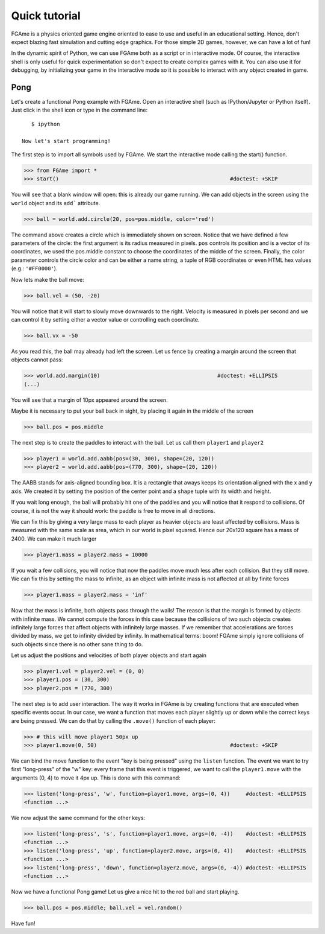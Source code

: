 ==============
Quick tutorial
==============

FGAme is a physics oriented game engine oriented to ease to use and useful in
an educational setting. Hence, don't expect blazing fast simulation and cutting
edge graphics. For those simple 2D games, however, we can have a lot of fun!

In the dynamic spirit of Python, we can use FGAme both as a script or in
interactive mode. Of course, the interactive shell is only useful for quick
experimentation so don't expect to create complex games with it. You can also
use it for debugging, by initializing your game in the interactive mode so it
is possible to interact with any object created in game.

Pong
====

Let's create a functional Pong example with FGAme. Open an interactive shell
(such as IPython/Jupyter or Python itself). Just click in the shell icon or
type in the command line::

    $ ipython

 Now let's start programming!

The first step is to import all symbols used by FGAme. We start the interactive
mode calling the start() function.

>>> from FGAme import *
>>> start()                                                      #doctest: +SKIP

You will see that a blank window will open: this is already our game running. We
can add objects in the screen using the ``world`` object and its ``add```
attribute.

>>> ball = world.add.circle(20, pos=pos.middle, color='red')

The command above creates a circle which is immediately shown on screen. Notice
that we have defined a few parameters of the circle: the first argument is its
radius measured in pixels. ``pos`` controls its position and is a vector of
its coordinates, we used the pos.middle constant to choose the coordinates of
the middle of the screen. Finally, the color parameter controls the circle color
and can be either a name string, a tuple of RGB coordinates or even HTML hex
values (e.g.: ``'#FF0000'``).

Now lets make the ball move:

>>> ball.vel = (50, -20)

You will notice that it will start to slowly move downwards to the right.
Velocity is measured in pixels per second and we can control it by setting
either a vector value or controlling each coordinate.

>>> ball.vx = -50

As you read this, the ball may already had left the screen. Let us fence by
creating a margin around the screen that objects cannot pass:

>>> world.add.margin(10)                                     #doctest: +ELLIPSIS
(...)

You will see that a margin of 10px appeared around the screen.

Maybe it is necessary to put your ball back in sight, by placing it again in
the middle of the screen

>>> ball.pos = pos.middle

The next step is to create the paddles to interact with the ball. Let us call
them ``player1`` and ``player2``

>>> player1 = world.add.aabb(pos=(30, 300), shape=(20, 120))
>>> player2 = world.add.aabb(pos=(770, 300), shape=(20, 120))

The AABB stands for axis-aligned bounding box. It is a rectangle that aways
keeps its orientation aligned with the x and y axis. We created it by setting
the position of the center point and a ``shape`` tuple with its width and
height.

If you wait long enough, the ball will probably hit one of the paddles and you
will notice that it respond to collisions. Of course, it is not the way it
should work: the paddle is free to move in all directions.

We can fix this by giving a very large mass to each player as heavier objects
are least affected by collisions. Mass is measured with the same scale as area,
which in our world is pixel squared. Hence our 20x120 square has a mass of
2400. We can make it much larger

>>> player1.mass = player2.mass = 10000

If you wait a few collisions, you will notice that now the paddles move much
less after each collision. But they still move. We can fix this by setting the
mass to infinite, as an object with infinite mass is not affected at all by
finite forces

>>> player1.mass = player2.mass = 'inf'

Now that the mass is infinite, both objects pass through the walls! The reason
is that the margin is formed by objects with infinite mass. We cannot compute
the forces in this case because the collisions of two such objects creates
infinitely large forces that affect objects with infinitely large masses.
If we remember that accelerations are forces divided by mass, we get to
infinity divided by infinity. In mathematical terms: boom! FGAme simply ignore
collisions of such objects since there is no other sane thing to do.

Let us adjust the positions and velocities of both player objects and start
again

>>> player1.vel = player2.vel = (0, 0)
>>> player1.pos = (30, 300)
>>> player2.pos = (770, 300)

The next step is to add user interaction. The way it works in FGAme is by
creating functions that are executed when specific events occur. In our case,
we want a function that moves each player slightly up or down while the correct
keys are being pressed. We can do that by calling the ``.move()`` function of
each player:

>>> # this will move player1 50px up
>>> player1.move(0, 50)                                          #doctest: +SKIP

We can bind the move function to the event "key is being pressed" using the
``listen`` function. The event we want to try first "long-press" of the "w" key:
every frame that this event is triggered, we want to call the ``player1.move``
with the arguments (0, 4) to move it 4px up. This is done with this command:

>>> listen('long-press', 'w', function=player1.move, args=(0, 4))     #doctest: +ELLIPSIS
<function ...>

We now adjust the same command for the other keys:

>>> listen('long-press', 's', function=player1.move, args=(0, -4))    #doctest: +ELLIPSIS
<function ...>
>>> listen('long-press', 'up', function=player2.move, args=(0, 4))    #doctest: +ELLIPSIS
<function ...>
>>> listen('long-press', 'down', function=player2.move, args=(0, -4)) #doctest: +ELLIPSIS
<function ...>

Now we have a functional Pong game! Let us give a nice hit to the red ball
and start playing.

>>> ball.pos = pos.middle; ball.vel = vel.random()

Have fun!
